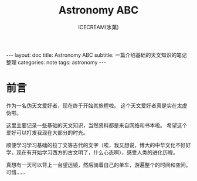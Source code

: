 #+TITLE:Astronomy ABC
#+AUTHOR:ICECREAM(氷菓)
#+EMAIL:creamidea(AT)gmail.com
#+DESCRIPTION:ICECREAM(氷菓)
#+KEYWORDS:astronomy
#+OPTIONS:H:4 num:t toc:t \n:nil @:t ::t |:t ^:t f:t TeX:t email:t
#+LINK_HOME: https://creamidea.github.io
#+STYLE:<link rel="stylesheet" type="text/css" href="../css/style.css">
#+INFOJS_OPT: view: showall toc: nil

#+BEGIN_HTML
---
layout: doc
title: Astronomy ABC
subtitle: 一篇介绍基础的天文知识的笔记整理 
categories: note
tags: astronomy
---
#+END_HTML

* 前言
作为一名伪天文爱好者，现在终于开始其旅程啦。
这个天文爱好者真是实在太虚伪啦。

这里主要记录一些基础的天文知识，当然资料都是来自网络和书本啦。
希望这个爱好可以打发我现在大部分的时光。

顺便学习学习基础的拉丁文等古代的文字（唉，我又想说，博大的中华文化不好好学，现在有开始学习西方的古文明了，什么心态啊），感受人类的进化历程。

真想有一天可以背上一台望远镜，然后骑着自己的单车，游遍整个的时间和空间。
可惜……
